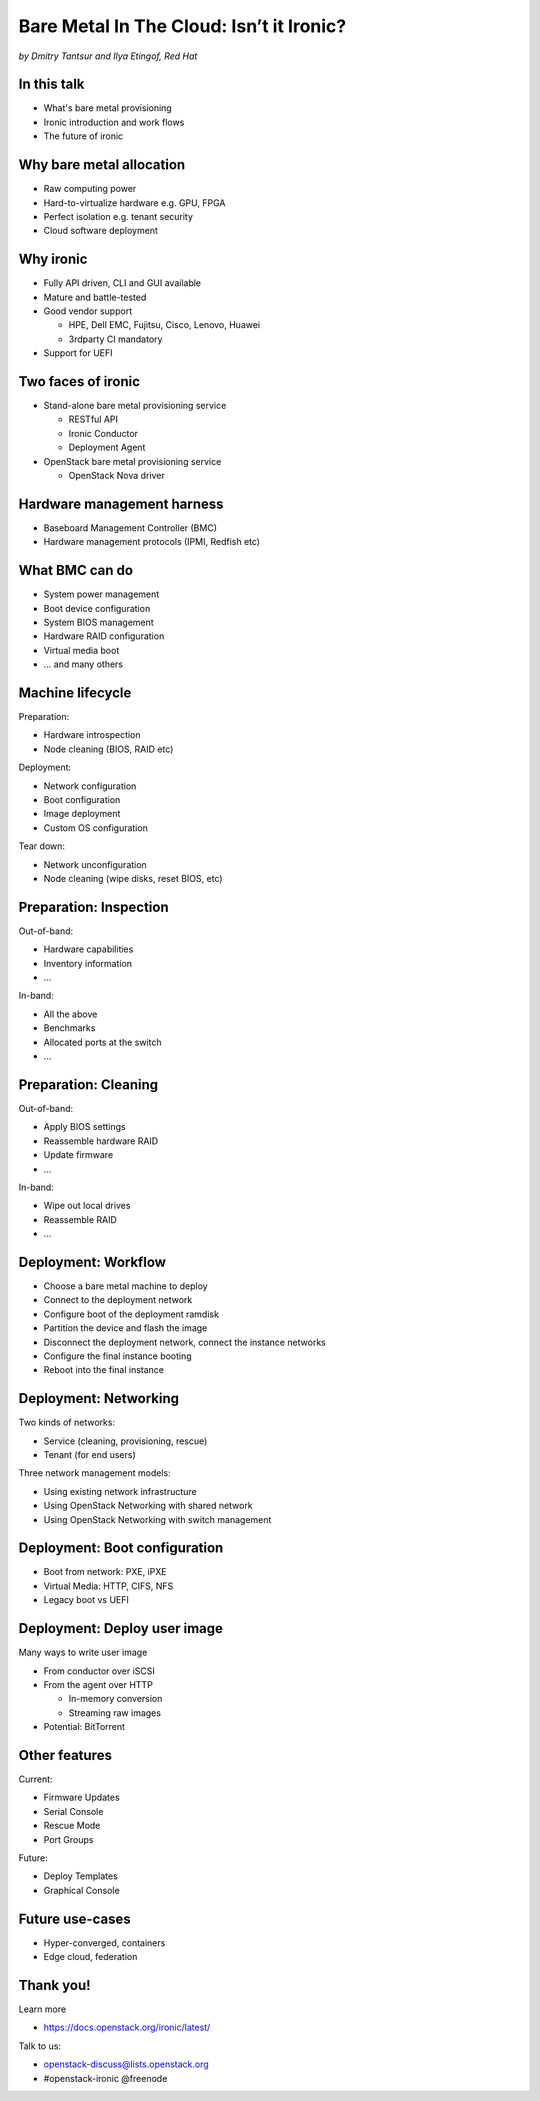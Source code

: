 

Bare Metal In The Cloud: Isn’t it Ironic?
=========================================

*by Dmitry Tantsur and Ilya Etingof, Red Hat*

.. image:: Ironic_mascot_color.png
   :align: center
   :scale: 25%

In this talk
------------

* What's bare metal provisioning
* Ironic introduction and work flows
* The future of ironic

.. Things to talk about ^ (ietingof)

  In this talk we are going to explain bare metal management and
  why it is becoming increasingly important.

  We will go on introducing the ironic project, it's place on the cloud
  landscape and typical bare metal management work flow.

  In the end we will give you an idea what future holds for ironic.

Why bare metal allocation
-------------------------

* Raw computing power
* Hard-to-virtualize hardware e.g. GPU, FPGA
* Perfect isolation e.g. tenant security
* Cloud software deployment

.. Things to talk about ^ (ietingof)

  The original idea behind bare metal provisioning is to allow
  bare metal node allocation in the very similar was as a VM is
  allocated in the cloud.

  The reasons for bare metal allocation are many:

  * the workload may require the full power of bare metal
  * the workload may rely on special, non-virtualized hardware e.g. GPU
  * the workload operates on a sensitive data requiring perfect
    tenant isolation

  Over time another use-case has become quite dominant - the cloud
  infrastructure itself, especially in large clouds, needs to be managed
  including container orchestration systems.

Why ironic
----------

* Fully API driven, CLI and GUI available
* Mature and battle-tested
* Good vendor support

  * HPE, Dell EMC, Fujitsu, Cisco, Lenovo, Huawei
  * 3rdparty CI mandatory

* Support for UEFI

.. Things to talk about ^ (ietingof)

Two faces of ironic
-------------------

* Stand-alone bare metal provisioning service

  + RESTful API
  + Ironic Conductor
  + Deployment Agent

* OpenStack bare metal provisioning service

  + OpenStack Nova driver

.. Things to talk about ^ (ietingof)

  Ironic project has been started as a fork of OpenStack Nova bare metal
  driver. It has become the mainstream bare metal provisioning service
  for OpenStack and has grown in functionality a great deal since then.

  Now days ironic has two faces: one is a general-purpose bare metal
  provisioning service that can be used stand-alone for whatever purpose
  and that consists of three parts:

  * The RESTful API service
  * The ironic service which orchestrates bare metal machines
  * The IPA which sometimes runs inside the bare metal machine
    being deployed to handle local tasks

 The other is the OpenStack Bare Metal service that also requires an OpenStack
 Compute (Nova) driver to schedule bare metal machines alongside VMs.

Hardware management harness
---------------------------

* Baseboard Management Controller (BMC)
* Hardware management protocols (IPMI, Redfish etc)

.. Things to talk about ^ (ietingof)

  More often than not, now days' computers, switches and storage devices
  that are designed for data centre use carry a small satellite computer
  which is always ON, connected to the network and, most importantly, has
  direct and quite intricate access to the main system's internals. This
  computer is known as BMC and it's heavily relied upon by ironic.

  The BMCs talk a specially designed protocol known as hardware management
  protocol. The contemporary mainstream protocol of this kind as known as
  Redfish, and it is rapidly replacing the IPMI protocol as well as many
  different vendor-specific protocols.

  Ironic supports many hardware management protocols via the abstraction
  layer called 'hardware type'.

What BMC can do
---------------

* System power management
* Boot device configuration
* System BIOS management
* Hardware RAID configuration
* Virtual media boot
* ... and many others

.. Things to talk about ^ (ietingof)

  Probably the most important operation on a bare metal machine is
  its power control. Meaning the ability to flip system power on/off
  and read current power state. All via BMC calls.

  Besides power, it is no less important to be able to change boot
  device and boot mode.

  More sophisticated and sort of optional features include the ability
  to manage BIOS settings, assemble hardware RAIDs, perform system
  boot from virtual local CD drive and many others

Machine lifecycle
-----------------

Preparation:

* Hardware introspection
* Node cleaning (BIOS, RAID etc)

Deployment:

* Network configuration
* Boot configuration
* Image deployment
* Custom OS configuration

Tear down:

* Network unconfiguration
* Node cleaning (wipe disks, reset BIOS, etc)

.. Things to talk about ^ (ietingof)

  Let's follow ironic deploying typical bare metal machine. We will
  assume that the machine has a pretty functional BMC talking Redfish
  protocol.

  With this workflow we start with blank or previously used bare metal
  machine and end up with fully configured user OS running on the machine.

Preparation: Inspection
-----------------------

Out-of-band:

* Hardware capabilities
* Inventory information
* ...

In-band:

* All the above
* Benchmarks
* Allocated ports at the switch
* ...

.. Things to talk about ^ (ietingof)

  Once ironic becomes aware of a node (meaning BMC network address,
  credentials) hardware inspection could be performed.

  During inspection multiple steps could be performed on the node
  in the form of in-band and out-of-band inspection.

  Out-of-band inspection helps gathering:

  * node hardware capabilities (can be used for scheduling)
  * inventory information

  In-band inspection runs ironic agent inside the system being inspected
  where it learns about on-board NICs, its MACs and pretty much anything
  the user want to run on the system.

  On top of that, IPA can snoop on the network leaning to which port
  on the switch the NIC is attached to.

  This information can be used at the subsequent steps of the deployment
  work flow.

Preparation: Cleaning
---------------------

Out-of-band:

* Apply BIOS settings
* Reassemble hardware RAID
* Update firmware
* ...

In-band:

* Wipe out local drives
* Reassemble RAID
* ...

.. Things to talk about ^ (ietingof)

  Automated cleaning is performed to ensure consistent and clean
  system.

  Much like inspection, during cleaning multiple steps could be performed
  on the node in the form of in-band and out-of-band cleaning.

  Out-of-band cleaning steps use BMC to set BIOS settings, assemble
  RAID, etc.

  In-band cleaning involves booting IPA ramdisk to wipe out local
  drives, assemble RAID and possibly many other things that can be done
  from within the system itself.

Deployment: Workflow
--------------------

* Choose a bare metal machine to deploy
* Connect to the deployment network
* Configure boot of the deployment ramdisk
* Partition the device and flash the image
* Disconnect the deployment network, connect the instance networks
* Configure the final instance booting
* Reboot into the final instance

.. Things to talk about ^ (dtantsur)

   Quick recap of the workflow from 3 slides ago to separate ready-state
   preparation from deployment itself.

Deployment: Networking
----------------------

Two kinds of networks:

* Service (cleaning, provisioning, rescue)
* Tenant (for end users)

Three network management models:

* Using existing network infrastructure
* Using OpenStack Networking with shared network
* Using OpenStack Networking with switch management

.. Things to talk about ^ (dtantsur)

  Deployment security and bandwidth utilization could be the reasons
  why operators may want to move the node onto a dedicated network
  for deployment or cleaning.

  Ironic is integrated with OpenStack Neutron which has integration with
  certain hardware switches through Ansible and ML2 driver to move switch
  port from one network to the other during node transitioning through its
  life-cycle.

  If dedicated provisioning or cleaning network is used, ironic will
  move the node to it prior to booting.

Deployment: Boot configuration
------------------------------

* Boot from network: PXE, iPXE
* Virtual Media: HTTP, CIFS, NFS
* Legacy boot vs UEFI

.. Things to talk about ^ (dtantsur)

  Depending on the hardware capabilities, ironic can set up node
  and the surrounding infrastructure to boot the system over PXE.
  iPXE or Virtual Media.

  While PXE-boot being the most common approach, it's also least
  reliable and scalable. With virtual media boot getting traction,
  system boot becomes faster and more reliable.

  More often than not, the node has a local drive to boot from. To
  image local drive, ironic first boots the IPA ramdisk which stands
  up ironic agent inside the systems being deployed. Ironic conductor
  guides ironic agent through image flashing process.

Deployment: Deploy user image
-----------------------------

Many ways to write user image

* From conductor over iSCSI
* From the agent over HTTP

  * In-memory conversion
  * Streaming raw images

* Potential: BitTorrent

.. Things to talk about ^ (dtantsur)

  Most common image writing technique in the past has been over iSCSI
  where IPA exposes node's local drive as iSCSI target and ironic conductor
  writes desired image onto it.

  Faster and more reliable approach is to stream image from ironic conductor
  to IPA which immediately writes image on local drive.

  Finally, in the situation when many nodes being installed simultaneously,
  the image can be seeded by ironic conductor initially, them the nodes
  can help distribute it across the emerging fleet of bare metal nodes.

Other features
-----------------

Current:

* Firmware Updates
* Serial Console
* Rescue Mode
* Port Groups

Future:

* Deploy Templates
* Graphical Console

.. Things to talk about ^ (dtantsur)

   Just list the features that were not covered.

Future use-cases
----------------

* Hyper-converged, containers
* Edge cloud, federation

.. Things to talk about ^ (dtantsur)

Thank you!
----------

Learn more

* https://docs.openstack.org/ironic/latest/

Talk to us:

* openstack-discuss@lists.openstack.org
* #openstack-ironic @freenode

.. Things to talk about ^ (dtantsur)
